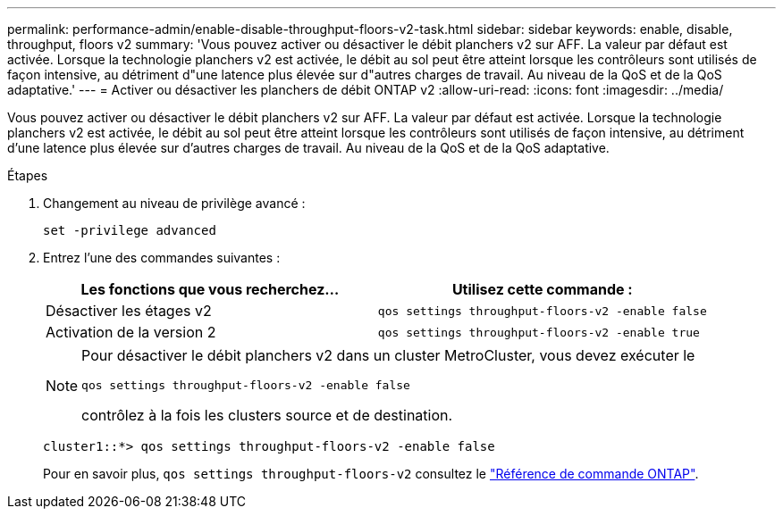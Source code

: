 ---
permalink: performance-admin/enable-disable-throughput-floors-v2-task.html 
sidebar: sidebar 
keywords: enable, disable, throughput, floors v2 
summary: 'Vous pouvez activer ou désactiver le débit planchers v2 sur AFF. La valeur par défaut est activée. Lorsque la technologie planchers v2 est activée, le débit au sol peut être atteint lorsque les contrôleurs sont utilisés de façon intensive, au détriment d"une latence plus élevée sur d"autres charges de travail. Au niveau de la QoS et de la QoS adaptative.' 
---
= Activer ou désactiver les planchers de débit ONTAP v2
:allow-uri-read: 
:icons: font
:imagesdir: ../media/


[role="lead"]
Vous pouvez activer ou désactiver le débit planchers v2 sur AFF. La valeur par défaut est activée. Lorsque la technologie planchers v2 est activée, le débit au sol peut être atteint lorsque les contrôleurs sont utilisés de façon intensive, au détriment d'une latence plus élevée sur d'autres charges de travail. Au niveau de la QoS et de la QoS adaptative.

.Étapes
. Changement au niveau de privilège avancé :
+
`set -privilege advanced`

. Entrez l'une des commandes suivantes :
+
|===
| Les fonctions que vous recherchez... | Utilisez cette commande : 


 a| 
Désactiver les étages v2
 a| 
`qos settings throughput-floors-v2 -enable false`



 a| 
Activation de la version 2
 a| 
`qos settings throughput-floors-v2 -enable true`

|===
+
[NOTE]
====
Pour désactiver le débit planchers v2 dans un cluster MetroCluster, vous devez exécuter le

`qos settings throughput-floors-v2 -enable false`

contrôlez à la fois les clusters source et de destination.

====
+
[listing]
----
cluster1::*> qos settings throughput-floors-v2 -enable false
----
+
Pour en savoir plus, `qos settings throughput-floors-v2` consultez le link:https://docs.netapp.com/us-en/ontap-cli/qos-settings-throughput-floors-v2.html["Référence de commande ONTAP"^].


